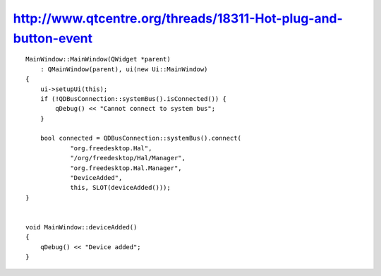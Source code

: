 ﻿


================================================================
http://www.qtcentre.org/threads/18311-Hot-plug-and-button-event
================================================================


.. seealso:: http://www.qtfr.org/viewtopic.php?pid=77299



::

    MainWindow::MainWindow(QWidget *parent)
        : QMainWindow(parent), ui(new Ui::MainWindow)
    {
        ui->setupUi(this);
        if (!QDBusConnection::systemBus().isConnected()) {
            qDebug() << "Cannot connect to system bus";
        }

        bool connected = QDBusConnection::systemBus().connect(
                "org.freedesktop.Hal",
                "/org/freedesktop/Hal/Manager",
                "org.freedesktop.Hal.Manager",
                "DeviceAdded",
                this, SLOT(deviceAdded()));
    }


    void MainWindow::deviceAdded()
    {
        qDebug() << "Device added";
    }

